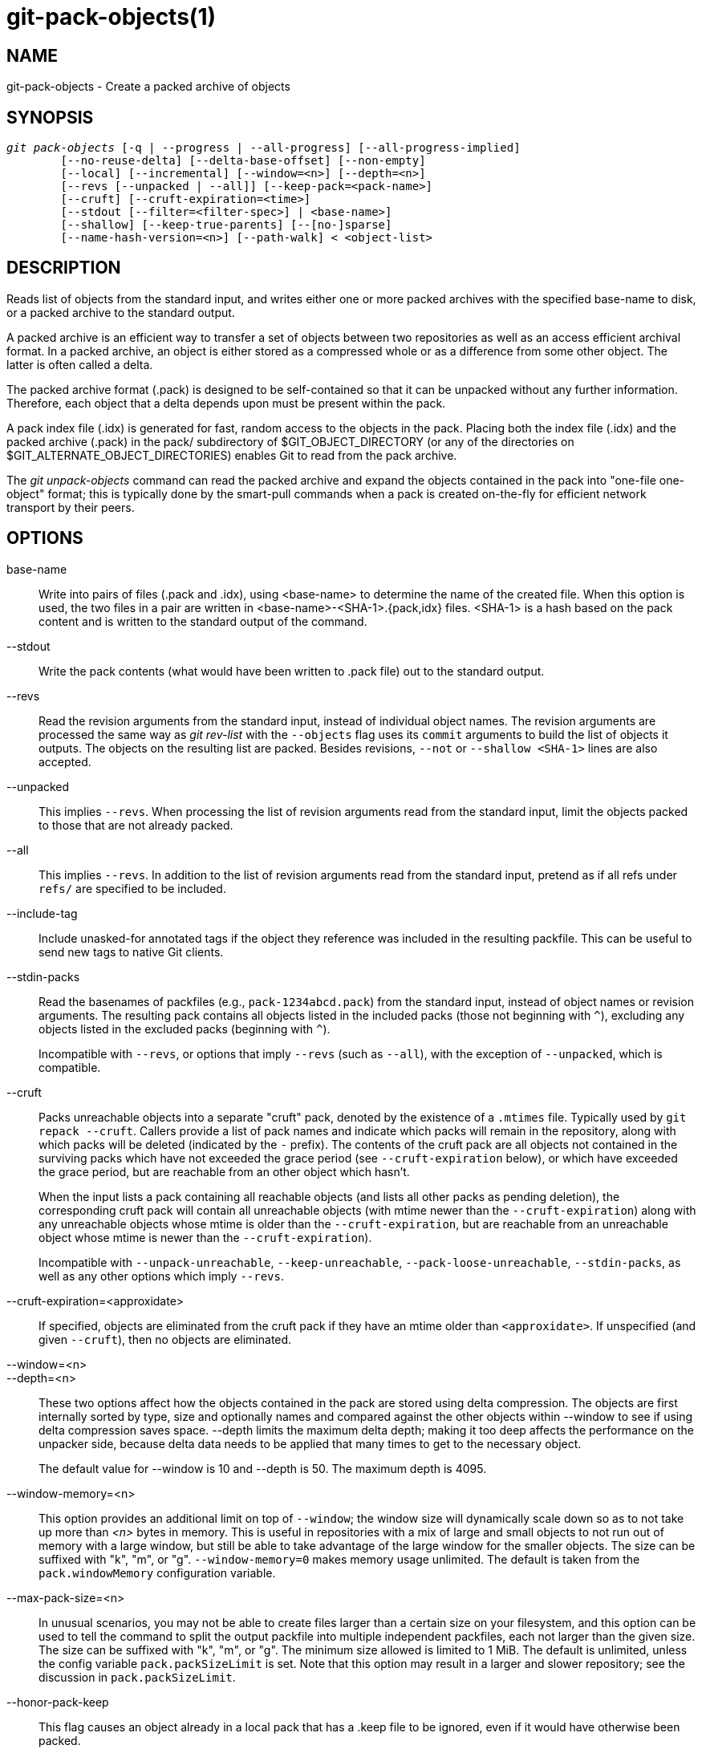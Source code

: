 git-pack-objects(1)
===================

NAME
----
git-pack-objects - Create a packed archive of objects


SYNOPSIS
--------
[verse]
'git pack-objects' [-q | --progress | --all-progress] [--all-progress-implied]
	[--no-reuse-delta] [--delta-base-offset] [--non-empty]
	[--local] [--incremental] [--window=<n>] [--depth=<n>]
	[--revs [--unpacked | --all]] [--keep-pack=<pack-name>]
	[--cruft] [--cruft-expiration=<time>]
	[--stdout [--filter=<filter-spec>] | <base-name>]
	[--shallow] [--keep-true-parents] [--[no-]sparse]
	[--name-hash-version=<n>] [--path-walk] < <object-list>


DESCRIPTION
-----------
Reads list of objects from the standard input, and writes either one or
more packed archives with the specified base-name to disk, or a packed
archive to the standard output.

A packed archive is an efficient way to transfer a set of objects
between two repositories as well as an access efficient archival
format.  In a packed archive, an object is either stored as a
compressed whole or as a difference from some other object.
The latter is often called a delta.

The packed archive format (.pack) is designed to be self-contained
so that it can be unpacked without any further information. Therefore,
each object that a delta depends upon must be present within the pack.

A pack index file (.idx) is generated for fast, random access to the
objects in the pack. Placing both the index file (.idx) and the packed
archive (.pack) in the pack/ subdirectory of $GIT_OBJECT_DIRECTORY (or
any of the directories on $GIT_ALTERNATE_OBJECT_DIRECTORIES)
enables Git to read from the pack archive.

The 'git unpack-objects' command can read the packed archive and
expand the objects contained in the pack into "one-file
one-object" format; this is typically done by the smart-pull
commands when a pack is created on-the-fly for efficient network
transport by their peers.


OPTIONS
-------
base-name::
	Write into pairs of files (.pack and .idx), using
	<base-name> to determine the name of the created file.
	When this option is used, the two files in a pair are written in
	<base-name>-<SHA-1>.{pack,idx} files.  <SHA-1> is a hash
	based on the pack content and is written to the standard
	output of the command.

--stdout::
	Write the pack contents (what would have been written to
	.pack file) out to the standard output.

--revs::
	Read the revision arguments from the standard input, instead of
	individual object names.  The revision arguments are processed
	the same way as 'git rev-list' with the `--objects` flag
	uses its `commit` arguments to build the list of objects it
	outputs.  The objects on the resulting list are packed.
	Besides revisions, `--not` or `--shallow <SHA-1>` lines are
	also accepted.

--unpacked::
	This implies `--revs`.  When processing the list of
	revision arguments read from the standard input, limit
	the objects packed to those that are not already packed.

--all::
	This implies `--revs`.  In addition to the list of
	revision arguments read from the standard input, pretend
	as if all refs under `refs/` are specified to be
	included.

--include-tag::
	Include unasked-for annotated tags if the object they
	reference was included in the resulting packfile.  This
	can be useful to send new tags to native Git clients.

--stdin-packs::
	Read the basenames of packfiles (e.g., `pack-1234abcd.pack`)
	from the standard input, instead of object names or revision
	arguments. The resulting pack contains all objects listed in the
	included packs (those not beginning with `^`), excluding any
	objects listed in the excluded packs (beginning with `^`).
+
Incompatible with `--revs`, or options that imply `--revs` (such as
`--all`), with the exception of `--unpacked`, which is compatible.

--cruft::
	Packs unreachable objects into a separate "cruft" pack, denoted
	by the existence of a `.mtimes` file. Typically used by `git
	repack --cruft`. Callers provide a list of pack names and
	indicate which packs will remain in the repository, along with
	which packs will be deleted (indicated by the `-` prefix). The
	contents of the cruft pack are all objects not contained in the
	surviving packs which have not exceeded the grace period (see
	`--cruft-expiration` below), or which have exceeded the grace
	period, but are reachable from an other object which hasn't.
+
When the input lists a pack containing all reachable objects (and lists
all other packs as pending deletion), the corresponding cruft pack will
contain all unreachable objects (with mtime newer than the
`--cruft-expiration`) along with any unreachable objects whose mtime is
older than the `--cruft-expiration`, but are reachable from an
unreachable object whose mtime is newer than the `--cruft-expiration`).
+
Incompatible with `--unpack-unreachable`, `--keep-unreachable`,
`--pack-loose-unreachable`, `--stdin-packs`, as well as any other
options which imply `--revs`.

--cruft-expiration=<approxidate>::
	If specified, objects are eliminated from the cruft pack if they
	have an mtime older than `<approxidate>`. If unspecified (and
	given `--cruft`), then no objects are eliminated.

--window=<n>::
--depth=<n>::
	These two options affect how the objects contained in
	the pack are stored using delta compression.  The
	objects are first internally sorted by type, size and
	optionally names and compared against the other objects
	within --window to see if using delta compression saves
	space.  --depth limits the maximum delta depth; making
	it too deep affects the performance on the unpacker
	side, because delta data needs to be applied that many
	times to get to the necessary object.
+
The default value for --window is 10 and --depth is 50. The maximum
depth is 4095.

--window-memory=<n>::
	This option provides an additional limit on top of `--window`;
	the window size will dynamically scale down so as to not take
	up more than '<n>' bytes in memory.  This is useful in
	repositories with a mix of large and small objects to not run
	out of memory with a large window, but still be able to take
	advantage of the large window for the smaller objects.  The
	size can be suffixed with "k", "m", or "g".
	`--window-memory=0` makes memory usage unlimited.  The default
	is taken from the `pack.windowMemory` configuration variable.

--max-pack-size=<n>::
	In unusual scenarios, you may not be able to create files
	larger than a certain size on your filesystem, and this option
	can be used to tell the command to split the output packfile
	into multiple independent packfiles, each not larger than the
	given size. The size can be suffixed with
	"k", "m", or "g". The minimum size allowed is limited to 1 MiB.
	The default is unlimited, unless the config variable
	`pack.packSizeLimit` is set. Note that this option may result in
	a larger and slower repository; see the discussion in
	`pack.packSizeLimit`.

--honor-pack-keep::
	This flag causes an object already in a local pack that
	has a .keep file to be ignored, even if it would have
	otherwise been packed.

--keep-pack=<pack-name>::
	This flag causes an object already in the given pack to be
	ignored, even if it would have otherwise been
	packed. `<pack-name>` is the pack file name without
	leading directory (e.g. `pack-123.pack`). The option could be
	specified multiple times to keep multiple packs.

--incremental::
	This flag causes an object already in a pack to be ignored
	even if it would have otherwise been packed.

--local::
	This flag causes an object that is borrowed from an alternate
	object store to be ignored even if it would have otherwise been
	packed.

--non-empty::
        Only create a packed archive if it would contain at
        least one object.

--progress::
	Progress status is reported on the standard error stream
	by default when it is attached to a terminal, unless -q
	is specified. This flag forces progress status even if
	the standard error stream is not directed to a terminal.

--all-progress::
	When --stdout is specified then progress report is
	displayed during the object count and compression phases
	but inhibited during the write-out phase. The reason is
	that in some cases the output stream is directly linked
	to another command which may wish to display progress
	status of its own as it processes incoming pack data.
	This flag is like --progress except that it forces progress
	report for the write-out phase as well even if --stdout is
	used.

--all-progress-implied::
	This is used to imply --all-progress whenever progress display
	is activated.  Unlike --all-progress this flag doesn't actually
	force any progress display by itself.

-q::
	This flag makes the command not to report its progress
	on the standard error stream.

--no-reuse-delta::
	When creating a packed archive in a repository that
	has existing packs, the command reuses existing deltas.
	This sometimes results in a slightly suboptimal pack.
	This flag tells the command not to reuse existing deltas
	but compute them from scratch.

--no-reuse-object::
	This flag tells the command not to reuse existing object data at all,
	including non deltified object, forcing recompression of everything.
	This implies --no-reuse-delta. Useful only in the obscure case where
	wholesale enforcement of a different compression level on the
	packed data is desired.

--compression=<n>::
	Specifies compression level for newly-compressed data in the
	generated pack.  If not specified,  pack compression level is
	determined first by pack.compression,  then by core.compression,
	and defaults to -1,  the zlib default,  if neither is set.
	Add --no-reuse-object if you want to force a uniform compression
	level on all data no matter the source.

--[no-]sparse::
	Toggle the "sparse" algorithm to determine which objects to include in
	the pack, when combined with the "--revs" option. This algorithm
	only walks trees that appear in paths that introduce new objects.
	This can have significant performance benefits when computing
	a pack to send a small change. However, it is possible that extra
	objects are added to the pack-file if the included commits contain
	certain types of direct renames. If this option is not included,
	it defaults to the value of `pack.useSparse`, which is true unless
	otherwise specified.

--thin::
	Create a "thin" pack by omitting the common objects between a
	sender and a receiver in order to reduce network transfer. This
	option only makes sense in conjunction with --stdout.
+
Note: A thin pack violates the packed archive format by omitting
required objects and is thus unusable by Git without making it
self-contained. Use `git index-pack --fix-thin`
(see linkgit:git-index-pack[1]) to restore the self-contained property.

--shallow::
	Optimize a pack that will be provided to a client with a shallow
	repository.  This option, combined with --thin, can result in a
	smaller pack at the cost of speed.

--delta-base-offset::
	A packed archive can express the base object of a delta as
	either a 20-byte object name or as an offset in the
	stream, but ancient versions of Git don't understand the
	latter.  By default, 'git pack-objects' only uses the
	former format for better compatibility.  This option
	allows the command to use the latter format for
	compactness.  Depending on the average delta chain
	length, this option typically shrinks the resulting
	packfile by 3-5 per-cent.
+
Note: Porcelain commands such as `git gc` (see linkgit:git-gc[1]),
`git repack` (see linkgit:git-repack[1]) pass this option by default
in modern Git when they put objects in your repository into pack files.
So does `git bundle` (see linkgit:git-bundle[1]) when it creates a bundle.

--threads=<n>::
	Specifies the number of threads to spawn when searching for best
	delta matches.  This requires that pack-objects be compiled with
	pthreads otherwise this option is ignored with a warning.
	This is meant to reduce packing time on multiprocessor machines.
	The required amount of memory for the delta search window is
	however multiplied by the number of threads.
	Specifying 0 will cause Git to auto-detect the number of CPU's
	and set the number of threads accordingly.

--index-version=<version>[,<offset>]::
	This is intended to be used by the test suite only. It allows
	to force the version for the generated pack index, and to force
	64-bit index entries on objects located above the given offset.

--keep-true-parents::
	With this option, parents that are hidden by grafts are packed
	nevertheless.

--filter=<filter-spec>::
	Omits certain objects (usually blobs) from the resulting
	packfile.  See linkgit:git-rev-list[1] for valid
	`<filter-spec>` forms.

--no-filter::
	Turns off any previous `--filter=` argument.

--missing=<missing-action>::
	A debug option to help with future "partial clone" development.
	This option specifies how missing objects are handled.
+
The form '--missing=error' requests that pack-objects stop with an error if
a missing object is encountered.  If the repository is a partial clone, an
attempt to fetch missing objects will be made before declaring them missing.
This is the default action.
+
The form '--missing=allow-any' will allow object traversal to continue
if a missing object is encountered.  No fetch of a missing object will occur.
Missing objects will silently be omitted from the results.
+
The form '--missing=allow-promisor' is like 'allow-any', but will only
allow object traversal to continue for EXPECTED promisor missing objects.
No fetch of a missing object will occur.  An unexpected missing object will
raise an error.

--exclude-promisor-objects::
	Omit objects that are known to be in the promisor remote.  (This
	option has the purpose of operating only on locally created objects,
	so that when we repack, we still maintain a distinction between
	locally created objects [without .promisor] and objects from the
	promisor remote [with .promisor].)  This is used with partial clone.

--keep-unreachable::
	Objects unreachable from the refs in packs named with
	--unpacked= option are added to the resulting pack, in
	addition to the reachable objects that are not in packs marked
	with *.keep files. This implies `--revs`.

--pack-loose-unreachable::
	Pack unreachable loose objects (and their loose counterparts
	removed). This implies `--revs`.

--unpack-unreachable::
	Keep unreachable objects in loose form. This implies `--revs`.

--delta-islands::
	Restrict delta matches based on "islands". See DELTA ISLANDS
	below.

--name-hash-version=<n>::
	While performing delta compression, Git groups objects that may be
	similar based on heuristics using the path to that object. While
	grouping objects by an exact path match is good for paths with
	many versions, there are benefits for finding delta pairs across
	different full paths. Git collects objects by type and then by a
	"name hash" of the path and then by size, hoping to group objects
	that will compress well together.
+
The default name hash version is `1`, which prioritizes hash locality by
considering the final bytes of the path as providing the maximum magnitude
to the hash function. This version excels at distinguishing short paths
and finding renames across directories. However, the hash function depends
primarily on the final 16 bytes of the path. If there are many paths in
the repo that have the same final 16 bytes and differ only by parent
directory, then this name-hash may lead to too many collisions and cause
poor results. At the moment, this version is required when writing
reachability bitmap files with `--write-bitmap-index`.
+
The name hash version `2` has similar locality features as version `1`,
except it considers each path component separately and overlays the hashes
with a shift. This still prioritizes the final bytes of the path, but also
"salts" the lower bits of the hash using the parent directory names. This
method allows for some of the locality benefits of version `1` while
breaking most of the collisions from a similarly-named file appearing in
many different directories. At the moment, this version is not allowed
when writing reachability bitmap files with `--write-bitmap-index` and it
will be automatically changed to version `1`.

--path-walk::
	By default, `git pack-objects` walks objects in an order that
	presents trees and blobs in an order unrelated to the path they
	appear relative to a commit's root tree. The `--path-walk` option
	enables a different walking algorithm that organizes trees and
	blobs by path. This has the potential to improve delta compression
	especially in the presence of filenames that cause collisions in
	Git's default name-hash algorithm. Due to changing how the objects
	are walked, this option is not compatible with `--delta-islands`,
	`--shallow`, or `--filter`.

DELTA ISLANDS
-------------

When possible, `pack-objects` tries to reuse existing on-disk deltas to
avoid having to search for new ones on the fly. This is an important
optimization for serving fetches, because it means the server can avoid
inflating most objects at all and just send the bytes directly from
disk. This optimization can't work when an object is stored as a delta
against a base which the receiver does not have (and which we are not
already sending). In that case the server "breaks" the delta and has to
find a new one, which has a high CPU cost. Therefore it's important for
performance that the set of objects in on-disk delta relationships match
what a client would fetch.

In a normal repository, this tends to work automatically. The objects
are mostly reachable from the branches and tags, and that's what clients
fetch. Any deltas we find on the server are likely to be between objects
the client has or will have.

But in some repository setups, you may have several related but separate
groups of ref tips, with clients tending to fetch those groups
independently. For example, imagine that you are hosting several "forks"
of a repository in a single shared object store, and letting clients
view them as separate repositories through `GIT_NAMESPACE` or separate
repos using the alternates mechanism. A naive repack may find that the
optimal delta for an object is against a base that is only found in
another fork. But when a client fetches, they will not have the base
object, and we'll have to find a new delta on the fly.

A similar situation may exist if you have many refs outside of
`refs/heads/` and `refs/tags/` that point to related objects (e.g.,
`refs/pull` or `refs/changes` used by some hosting providers). By
default, clients fetch only heads and tags, and deltas against objects
found only in those other groups cannot be sent as-is.

Delta islands solve this problem by allowing you to group your refs into
distinct "islands". Pack-objects computes which objects are reachable
from which islands, and refuses to make a delta from an object `A`
against a base which is not present in all of `A`'s islands. This
results in slightly larger packs (because we miss some delta
opportunities), but guarantees that a fetch of one island will not have
to recompute deltas on the fly due to crossing island boundaries.

When repacking with delta islands the delta window tends to get
clogged with candidates that are forbidden by the config. Repacking
with a big --window helps (and doesn't take as long as it otherwise
might because we can reject some object pairs based on islands before
doing any computation on the content).

Islands are configured via the `pack.island` option, which can be
specified multiple times. Each value is a left-anchored regular
expressions matching refnames. For example:

-------------------------------------------
[pack]
island = refs/heads/
island = refs/tags/
-------------------------------------------

puts heads and tags into an island (whose name is the empty string; see
below for more on naming). Any refs which do not match those regular
expressions (e.g., `refs/pull/123`) is not in any island. Any object
which is reachable only from `refs/pull/` (but not heads or tags) is
therefore not a candidate to be used as a base for `refs/heads/`.

Refs are grouped into islands based on their "names", and two regexes
that produce the same name are considered to be in the same
island. The names are computed from the regexes by concatenating any
capture groups from the regex, with a '-' dash in between. (And if
there are no capture groups, then the name is the empty string, as in
the above example.) This allows you to create arbitrary numbers of
islands. Only up to 14 such capture groups are supported though.

For example, imagine you store the refs for each fork in
`refs/virtual/ID`, where `ID` is a numeric identifier. You might then
configure:

-------------------------------------------
[pack]
island = refs/virtual/([0-9]+)/heads/
island = refs/virtual/([0-9]+)/tags/
island = refs/virtual/([0-9]+)/(pull)/
-------------------------------------------

That puts the heads and tags for each fork in their own island (named
"1234" or similar), and the pull refs for each go into their own
"1234-pull".

Note that we pick a single island for each regex to go into, using "last
one wins" ordering (which allows repo-specific config to take precedence
over user-wide config, and so forth).


CONFIGURATION
-------------

Various configuration variables affect packing, see
linkgit:git-config[1] (search for "pack" and "delta").

Notably, delta compression is not used on objects larger than the
`core.bigFileThreshold` configuration variable and on files with the
attribute `delta` set to false.

SEE ALSO
--------
linkgit:git-rev-list[1]
linkgit:git-repack[1]
linkgit:git-prune-packed[1]

GIT
---
Part of the linkgit:git[1] suite

